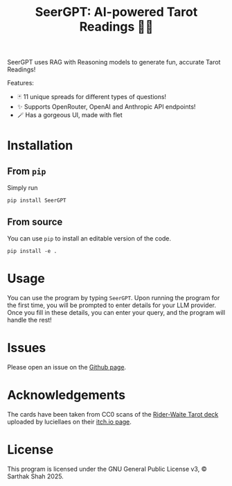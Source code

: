 #+TITLE:SeerGPT: AI-powered Tarot Readings 🔮✨
SeerGPT uses RAG with Reasoning models to generate fun, accurate Tarot Readings!

[[./SeerGPT.png]]

Features:
- 🃏 11 unique spreads for different types of questions!
- ✨ Supports OpenRouter, OpenAI and Anthropic API endpoints!
- 🪄 Has a gorgeous UI, made with flet
* Installation
** From ~pip~
Simply run
#+BEGIN_SRC
  pip install SeerGPT
#+END_SRC
** From source
You can use ~pip~ to install an editable version of the code.
#+BEGIN_SRC
  pip install -e .
#+END_SRC
* Usage
You can use the program by typing ~SeerGPT~.
Upon running the program for the first time, you will be prompted to enter details for your LLM provider.
Once you fill in these details, you can enter your query, and the program will handle the rest!
* Issues
Please open an issue on the [[https://github.com/matchcase/SeerGPT][Github page]].
* Acknowledgements
The cards have been taken from CC0 scans of the [[https://en.wikipedia.org/wiki/Rider%E2%80%93Waite_Tarot][Rider-Waite Tarot deck]] uploaded by luciellaes on their [[https://luciellaes.itch.io/rider-waite-smith-tarot-cards-cc0][itch.io page]].
* License
This program is licensed under the GNU General Public License v3, © Sarthak Shah 2025.
